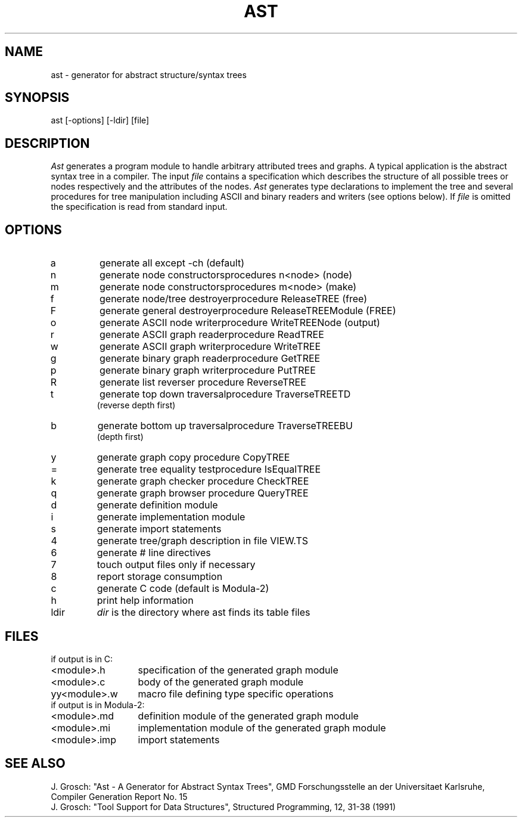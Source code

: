 .TH AST 1 "" "GMD-Forschungsstelle-Karlsruhe"
.SH NAME
ast - generator for abstract structure/syntax trees
.SH SYNOPSIS
ast [-options] [-ldir] [file]
.SH DESCRIPTION
.I Ast
generates a program module to handle arbitrary attributed trees and graphs.
A typical application is the abstract syntax tree in a compiler.
The input
.I file
contains a specification which describes the structure of all
possible trees or nodes respectively and the attributes of the nodes.
.I Ast
generates type declarations to implement the tree and several procedures for
tree manipulation including ASCII and binary readers and writers (see options below).
If
.I file
is omitted the specification is read from standard input.
.SH OPTIONS
.ta 2.5i
.IP a
generate all except -ch (default)
.IP n
generate node constructors	procedures n<node> (node)
.IP m
generate node constructors	procedures m<node> (make)
.IP f
generate node/tree destroyer	procedure ReleaseTREE (free)
.IP F
generate general destroyer	procedure ReleaseTREEModule (FREE)
.IP o
generate ASCII node writer	procedure WriteTREENode (output)
.IP r
generate ASCII graph reader	procedure ReadTREE
.IP w
generate ASCII graph writer	procedure WriteTREE
.IP g
generate binary graph reader	procedure GetTREE
.IP p
generate binary graph writer	procedure PutTREE
.IP R
generate list reverser	procedure ReverseTREE
.IP t
generate top down traversal	procedure TraverseTREETD
.br
(reverse depth first)
.IP b
generate bottom up traversal	procedure TraverseTREEBU
.br
(depth first)
.IP y
generate graph copy	procedure CopyTREE
.IP =
generate tree equality test	procedure IsEqualTREE
.IP k
generate graph checker	procedure CheckTREE
.IP q
generate graph browser	procedure QueryTREE
.IP d
generate definition module
.IP i
generate implementation module
.IP s
generate import statements
.IP 4
generate tree/graph description in file VIEW.TS
.IP 6
generate # line directives
.IP 7
touch output files only if necessary
.IP 8
report storage consumption
.IP c
generate C code (default is Modula-2)
.IP h
print help information
.IP l\fRdir
.I dir
is the directory where ast finds its table files
.SH FILES
.nf
.ta 2i
if output is in C:
.sp 0.5
<module>.h	specification of the generated graph module
<module>.c	body of the generated graph module
yy<module>.w	macro file defining type specific operations
.sp 0.5
if output is in Modula-2:
.sp 0.5
<module>.md	definition module of the generated graph module
<module>.mi	implementation module of the generated graph module
<module>.imp	import statements
.fi
.SH SEE\ ALSO
.sp 0.5
J. Grosch: "Ast - A Generator for Abstract Syntax Trees",
GMD Forschungsstelle an der Universitaet Karlsruhe,
Compiler Generation Report No. 15
.sp 0.5
J. Grosch: "Tool Support for Data Structures",
Structured Programming, 12, 31-38 (1991)
